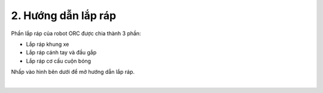 2. Hướng dẫn lắp ráp
==========

Phần lắp ráp của robot ORC được chia thành 3 phần: 

- Lắp ráp khung xe
- Lắp ráp cánh tay và đầu gắp
- Lắp ráp cơ cấu cuộn bóng

Nhấp vào hình bên dưới để mở hướng dẫn lắp ráp. 

..  image:: images/tai-lieu.png
    :alt: some image
    :target: https://drive.google.com/file/d/1JP2QRVcVqgrdY4m8aBOMDCE9pJIXBusV/view?usp=drive_link
    :class: with-shadow
    :scale: 100%
    :align: center
|
